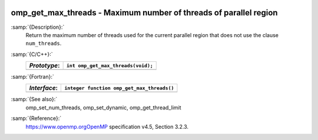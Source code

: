   .. _omp_get_max_threads:

omp_get_max_threads - Maximum number of threads of parallel region
******************************************************************

:samp:`{Description}:`
  Return the maximum number of threads used for the current parallel region
  that does not use the clause ``num_threads``.

:samp:`{C/C++}:`
  ============  ==================================
  *Prototype*:  ``int omp_get_max_threads(void);``
  ============  ==================================
  ============  ==================================

:samp:`{Fortran}:`
  ============  ==========================================
  *Interface*:  ``integer function omp_get_max_threads()``
  ============  ==========================================
  ============  ==========================================

:samp:`{See also}:`
  omp_set_num_threads, omp_set_dynamic, omp_get_thread_limit

:samp:`{Reference}:`
  https://www.openmp.orgOpenMP specification v4.5, Section 3.2.3.

